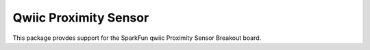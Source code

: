 Qwiic Proximity Sensor
==========================

This package provdes support for the SparkFun qwiic Proximity Sensor Breakout board.